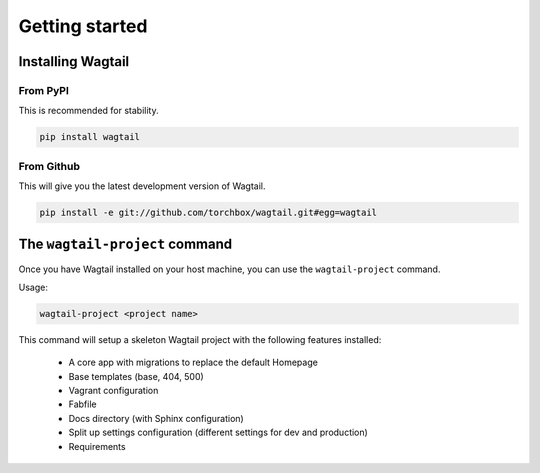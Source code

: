 .. _getting_started:

===============
Getting started
===============

Installing Wagtail
==================

From PyPI
---------

This is recommended for stability.

.. code-block:: bash

    pip install wagtail


From Github
-----------

This will give you the latest development version of Wagtail.

.. code-block:: bash

    pip install -e git://github.com/torchbox/wagtail.git#egg=wagtail


The ``wagtail-project`` command
===============================

.. versionadded:: 0.5

Once you have Wagtail installed on your host machine, you can use the ``wagtail-project`` command.

Usage:

.. code-block:: bash

    wagtail-project <project name>


This command will setup a skeleton Wagtail project with the following features installed:

 - A core app with migrations to replace the default Homepage
 - Base templates (base, 404, 500)
 - Vagrant configuration
 - Fabfile
 - Docs directory (with Sphinx configuration)
 - Split up settings configuration (different settings for dev and production)
 - Requirements
   
